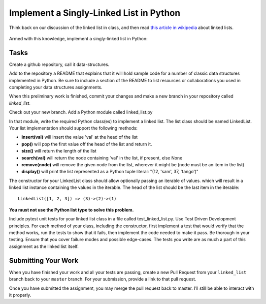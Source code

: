 .. slideconf::
    :autoslides: False

****************************************
Implement a Singly-Linked List in Python
****************************************

.. slide:: Implement a Singly-Linked List in Python
    :level: 1

    This document contains no slides.

Think back on our discussion of the linked list in class, and then read
`this article in wikipedia`_ about linked lists.

 .. _this article in wikipedia: https://en.wikipedia.org/wiki/linked_list

Armed with this knowledge, implement a singly-linked list in Python:

Tasks
=====

Create a github repository, call it data-structures.

Add to the repository a README that explains that it will hold sample code for
a number of classic data structures implemented in Python. Be sure to include a
section of the README to list resources or collaborations you used in
completing your data structures assignments.

When this preliminary work is finished, commit your changes and make a new
branch in your repository called `linked_list`.

Check out your new branch. Add a Python module called linked_list.py

In that module, write the required Python class(es) to implement a linked list.
The list class should be named LinkedList.  Your list implementation should
support the following methods:

* **insert(val)** will insert the value 'val' at the head of the list
* **pop()** will pop the first value off the head of the list and return it.
* **size()** will return the length of the list
* **search(val)** will return the node containing 'val' in the list, if present, else None
* **remove(node)** will remove the given node from the list, wherever it might be (node must be an item in the list)
* **display()** will print the list represented as a Python tuple literal: "(12, 'sam', 37, 'tango')"

The constructor for your LinkedList class should allow optionally passing an
iterable of values. which will result in a linked list instance containing the
values in the iterable. The head of the list should be the last item in the
iterable::

    LinkedList([1, 2, 3]) => (3)->(2)->(1)

**You must not use the Python list type to solve this problem.**

Include pytest unit tests for your linked list class in a file called
test_linked_list.py. Use Test Driven Development principles. For each method of
your class, including the constructor, first implement a test that would verify
that the method works, run the tests to show that it fails, then implement the
code needed to make it pass. Be thorough in your testing.  Ensure that you
cover failure modes and possible edge-cases. The tests you write are as much a
part of this assignment as the linked list itself.

Submitting Your Work
====================

When you have finished your work and all your tests are passing, create a new
Pull Request from your ``linked_list`` branch back to your ``master`` branch.
For your submission, provide a link to that pull request.

Once you have submitted the assignment, you may merge the pull request back to
master. I’ll still be able to interact with it properly.
